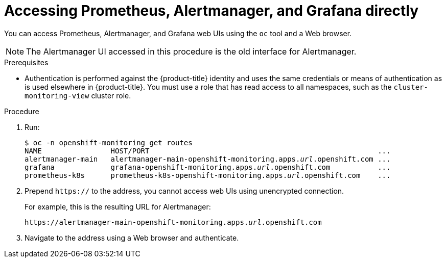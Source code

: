 // Module included in the following assemblies:
//
// * monitoring/cluster_monitoring/prometheus-alertmanager-and-grafana.adoc

[id="monitoring-accessing-prometheus-alertmanager-grafana-directly_{context}"]
= Accessing Prometheus, Alertmanager, and Grafana directly

You can access Prometheus, Alertmanager, and Grafana web UIs using the `oc` tool and a Web browser.

[NOTE]
====
The Alertmanager UI accessed in this procedure is the old interface for Alertmanager.
====

.Prerequisites

* Authentication is performed against the {product-title} identity and uses the same credentials or means of authentication as is used elsewhere in {product-title}. You must use a role that has read access to all namespaces, such as the `cluster-monitoring-view` cluster role.

.Procedure

. Run:
+
[subs=quotes]
----
$ oc -n openshift-monitoring get routes
NAME                HOST/PORT                                                     ...
alertmanager-main   alertmanager-main-openshift-monitoring.apps._url_.openshift.com ...
grafana             grafana-openshift-monitoring.apps._url_.openshift.com           ...
prometheus-k8s      prometheus-k8s-openshift-monitoring.apps._url_.openshift.com    ...
----

. Prepend `https://` to the address, you cannot access web UIs using unencrypted connection.
+
For example, this is the resulting URL for Alertmanager:
+
[subs=quotes]
----
https://alertmanager-main-openshift-monitoring.apps._url_.openshift.com
----

. Navigate to the address using a Web browser and authenticate.

